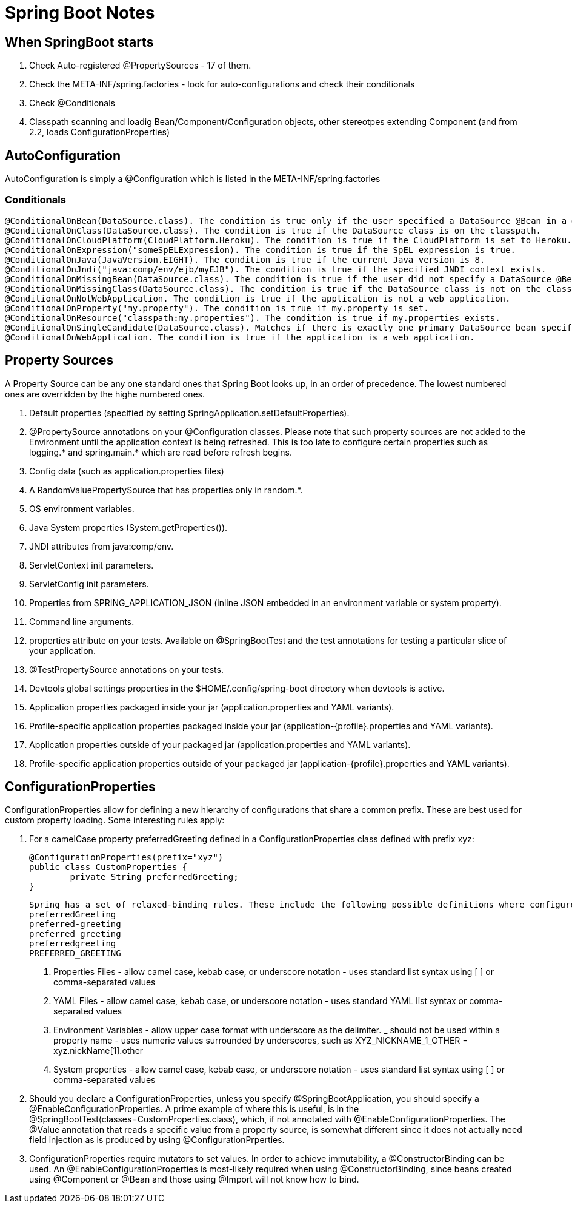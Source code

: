 = Spring Boot Notes

== When SpringBoot starts

	1. Check Auto-registered @PropertySources - 17 of them.
	2. Check the META-INF/spring.factories - look for auto-configurations and check their conditionals
	3. Check @Conditionals
	4. Classpath scanning and loadig Bean/Component/Configuration objects, other stereotpes extending Component (and from 2.2, loads ConfigurationProperties)

== AutoConfiguration

AutoConfiguration is simply a @Configuration which is listed in the META-INF/spring.factories

=== Conditionals
	@ConditionalOnBean(DataSource.class). The condition is true only if the user specified a DataSource @Bean in a @Configuration.
	@ConditionalOnClass(DataSource.class). The condition is true if the DataSource class is on the classpath.
	@ConditionalOnCloudPlatform(CloudPlatform.Heroku). The condition is true if the CloudPlatform is set to Heroku.
	@ConditionalOnExpression("someSpELExpression). The condition is true if the SpEL expression is true.
	@ConditionalOnJava(JavaVersion.EIGHT). The condition is true if the current Java version is 8.
	@ConditionalOnJndi("java:comp/env/ejb/myEJB"). The condition is true if the specified JNDI context exists.
	@ConditionalOnMissingBean(DataSource.class). The condition is true if the user did not specify a DataSource @Bean in any @Configuration.
	@ConditionalOnMissingClass(DataSource.class). The condition is true if the DataSource class is not on the classpath.
	@ConditionalOnNotWebApplication. The condition is true if the application is not a web application.
	@ConditionalOnProperty("my.property"). The condition is true if my.property is set.
	@ConditionalOnResource("classpath:my.properties"). The condition is true if my.properties exists.
	@ConditionalOnSingleCandidate(DataSource.class). Matches if there is exactly one primary DataSource bean specified in your application.
	@ConditionalOnWebApplication. The condition is true if the application is a web application.

== Property Sources

A Property Source can be any one standard ones that Spring Boot looks up, in an order of precedence. The lowest numbered ones are overridden by the highe numbered ones.

1. Default properties (specified by setting SpringApplication.setDefaultProperties).
2. @PropertySource annotations on your @Configuration classes. Please note that such property sources are not added to the Environment until the application context is being refreshed. This is too late to configure certain properties such as logging.* and spring.main.* which are read before refresh begins.
3. Config data (such as application.properties files)
4. A RandomValuePropertySource that has properties only in random.*.
5. OS environment variables.
6. Java System properties (System.getProperties()).
7. JNDI attributes from java:comp/env.
8. ServletContext init parameters.
9. ServletConfig init parameters.
10. Properties from SPRING_APPLICATION_JSON (inline JSON embedded in an environment variable or system property).
11. Command line arguments.
12. properties attribute on your tests. Available on @SpringBootTest and the test annotations for testing a particular slice of your application.
13. @TestPropertySource annotations on your tests.
14. Devtools global settings properties in the $HOME/.config/spring-boot directory when devtools is active.
15. Application properties packaged inside your jar (application.properties and YAML variants).
16. Profile-specific application properties packaged inside your jar (application-{profile}.properties and YAML variants).
17. Application properties outside of your packaged jar (application.properties and YAML variants).
18. Profile-specific application properties outside of your packaged jar (application-{profile}.properties and YAML variants).

== ConfigurationProperties

ConfigurationProperties allow for defining a new hierarchy of configurations that share a common prefix. These are best used for custom property loading. Some interesting rules apply:

1. For a camelCase property preferredGreeting defined in a ConfigurationProperties class defined with prefix xyz:

	@ConfigurationProperties(prefix="xyz")
	public class CustomProperties {
		private String preferredGreeting;
	}

	Spring has a set of relaxed-binding rules. These include the following possible definitions where configured:
	preferredGreeting
	preferred-greeting
	preferred_greeting
	preferredgreeting
	PREFERRED_GREETING

	. Properties Files - allow camel case, kebab case, or underscore notation - uses standard list syntax using [ ] or comma-separated values
	. YAML Files - allow camel case, kebab case, or underscore notation - uses standard YAML list syntax or comma-separated values
	. Environment Variables - allow upper case format with underscore as the delimiter. _ should not be used within a property name - uses numeric values surrounded by underscores, such as XYZ_NICKNAME_1_OTHER = xyz.nickName[1].other
	. System properties - allow camel case, kebab case, or underscore notation - uses standard list syntax using [ ] or comma-separated values

2. Should you declare a ConfigurationProperties, unless you specify @SpringBootApplication, you should specify a @EnableConfigurationProperties. A prime example of where this is useful, is in the @SpringBootTest(classes=CustomProperties.class), which, if not annotated with @EnableConfigurationProperties. The @Value annotation that reads a specific value from a property source, is somewhat different since it does not actually need field injection as is produced by using @ConfigurationPrperties.

3. ConfigurationProperties require mutators to set values. In order to achieve immutability, a @ConstructorBinding can be used. An @EnableConfigurationProperties is most-likely required when using @ConstructorBinding, since beans created using @Component or @Bean and those using @Import will not know how to bind. 

